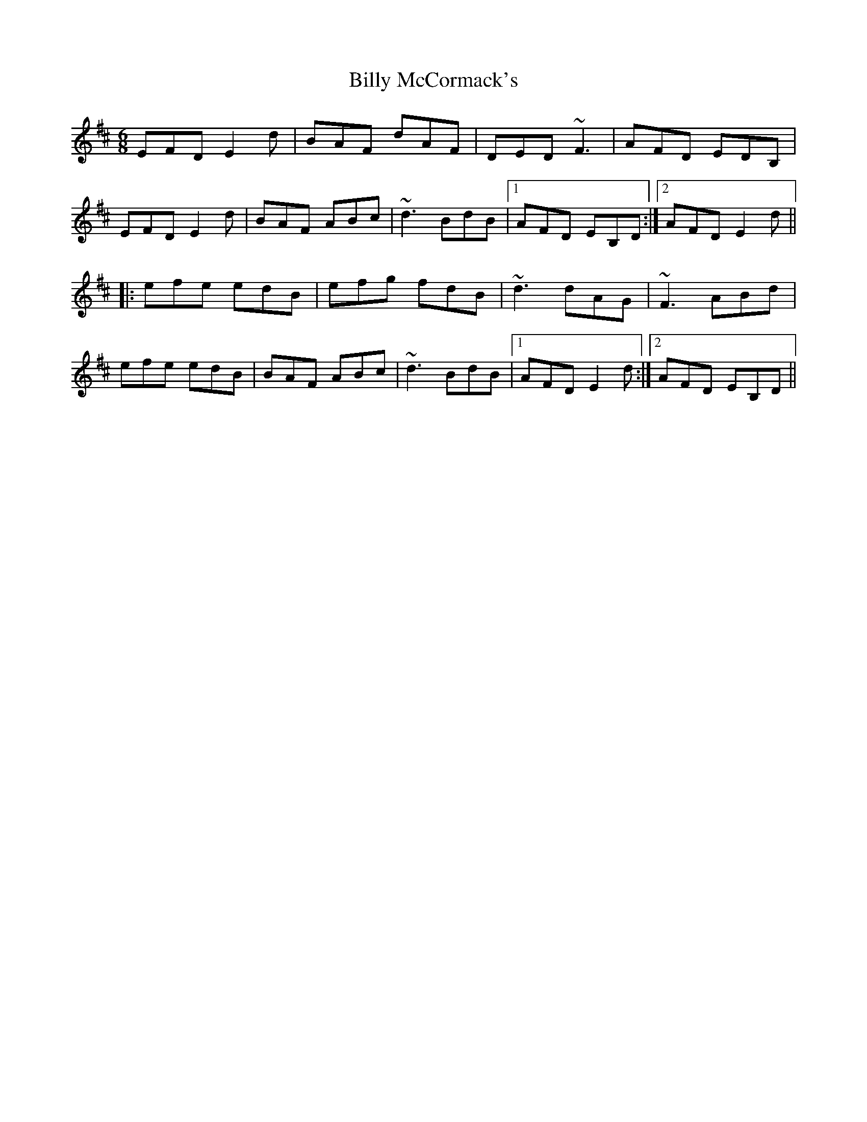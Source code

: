 X: 3687
T: Billy McCormack's
R: jig
M: 6/8
K: Edorian
EFD E2d|BAF dAF|DED ~F3|AFD EDB,|
EFD E2d|BAF ABc|~d3 BdB|1 AFD EB,D:|2 AFD E2d||
|:efe edB|efg fdB|~d3 dAG|~F3 ABd|
efe edB|BAF ABc|~d3 BdB|1 AFD E2d:|2 AFD EB,D||


